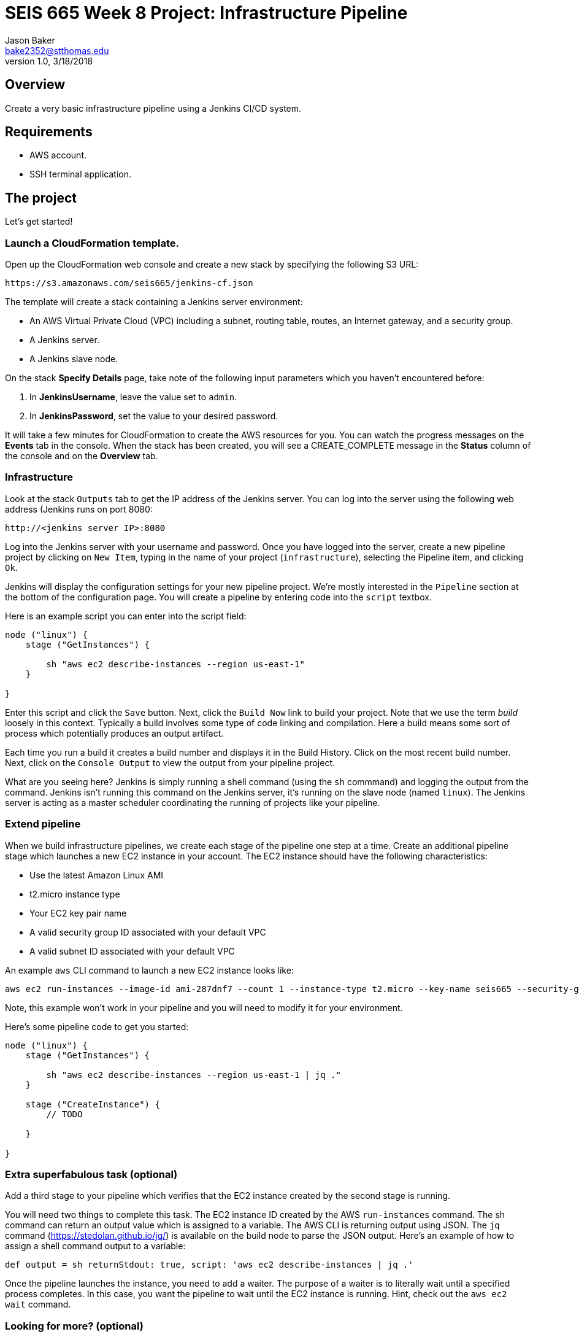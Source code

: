 :doctype: article
:blank: pass:[ +]

:sectnums!:

= SEIS 665 Week 8 Project: Infrastructure Pipeline
Jason Baker <bake2352@stthomas.edu>
1.0, 3/18/2018

== Overview
Create a very basic infrastructure pipeline using a Jenkins CI/CD system.

== Requirements

  * AWS account.
  * SSH terminal application.


== The project

Let's get started!

=== Launch a CloudFormation template.

Open up the CloudFormation web console and create a new stack by specifying the following S3 URL:

  https://s3.amazonaws.com/seis665/jenkins-cf.json


The template will create a stack containing a Jenkins server environment:

* An AWS Virtual Private Cloud (VPC) including a subnet, routing table, routes, an Internet gateway, and a security group.

* A Jenkins server.

* A Jenkins slave node.

On the stack *Specify Details* page, take note of the following input parameters which you haven't encountered
before:

1. In *JenkinsUsername*, leave the value set to `admin`.
2. In *JenkinsPassword*, set the value to your desired password.

It will take a few minutes for CloudFormation to create the AWS resources for you. You can watch the progress messages on the *Events* tab in 
the console. When the stack has been created, you will see a CREATE_COMPLETE message in the *Status* column of the console and on the 
*Overview* tab.


=== Infrastructure

Look at the stack `Outputs` tab to get the IP address of the Jenkins server. You can log into the server using
the following web address (Jenkins runs on port 8080:

    http://<jenkins server IP>:8080

Log into the Jenkins server with your username and password. Once you have logged into the server, create a 
new pipeline project by clicking on `New Item`, typing in the name of your project (`infrastructure`),  
selecting the Pipeline item, and clicking `Ok`. 

Jenkins will display the configuration settings for your new pipeline project. We're mostly interested in the
`Pipeline` section at the bottom of the configuration page. You will create a pipeline by entering code into
the `script` textbox.

Here is an example script you can enter into the script field:

....
node ("linux") {
    stage ("GetInstances") {
        
        sh "aws ec2 describe-instances --region us-east-1"
    }
    
}
....

Enter this script and click the `Save` button. Next, click the `Build Now` link to build your project. Note that
we use the term _build_ loosely in this context. Typically a build involves some type of code linking and compilation.
Here a build means some sort of process which potentially produces an output artifact.

Each time you run a build it creates a build number and displays it in the Build History. Click on the most recent
build number. Next, click on the `Console Output` to view the output from your pipeline project.

What are you seeing here? Jenkins is simply running a shell command (using the `sh` commmand) and logging the output from the command. 
Jenkins isn't running this command on the Jenkins server, it's running on the slave node (named `linux`). The Jenkins server is 
acting as a master scheduler coordinating the running of projects like your pipeline.  

=== Extend pipeline

When we build infrastructure pipelines, we create each stage of the pipeline one step at a time. Create an
additional pipeline stage which launches a new EC2 instance in your account. The EC2 instance should have the
following characteristics:

    * Use the latest Amazon Linux AMI 
    * t2.micro instance type
    * Your EC2 key pair name
    * A valid security group ID associated with your default VPC
    * A valid subnet ID associated with your default VPC

An example `aws` CLI command to launch a new EC2 instance looks like:

    aws ec2 run-instances --image-id ami-287dnf7 --count 1 --instance-type t2.micro --key-name seis665 --security-group-ids sg-7edf3108 --subnet-id subnet-0bbd366e --region us-east-1

Note, this example won't work in your pipeline and you will need to modify it for your environment.

Here's some pipeline code to get you started:

....
node ("linux") {
    stage ("GetInstances") {
        
        sh "aws ec2 describe-instances --region us-east-1 | jq ."
    }
    
    stage ("CreateInstance") {
        // TODO
        
    }
    
}
....

=== Extra superfabulous task (optional)

Add a third stage to your pipeline which verifies that the EC2 instance created by the second stage is running.

You will need two things to complete this task. The EC2 instance ID created by the AWS `run-instances` command. The sh command can return an output value 
which is assigned to a variable. The AWS CLI is returning output using JSON. The `jq` command (https://stedolan.github.io/jq/) is available on 
the build node to parse the JSON output. Here's an example of how to assign a shell command output to a variable:

    def output = sh returnStdout: true, script: 'aws ec2 describe-instances | jq .'

Once the pipeline launches the instance, you need to add a waiter. The purpose of a waiter is to 
literally wait until a specified process completes. In this case, you want the pipeline to wait until
the EC2 instance is running. Hint, check out the `aws ec2 wait` command.


=== Looking for more? (optional)

You can really impress me by using Inspec (https://www.inspec.io/) to verify that the new instance
is running in your account. Inspec is available at the command line on build nodes using the `inspec` 
command.

=== Show me your work

Please show me your pipeline code.

=== Terminate AWS resources

Remember to terminate all the resources created in this project, including the EC2 instance created by your
pipeline.
